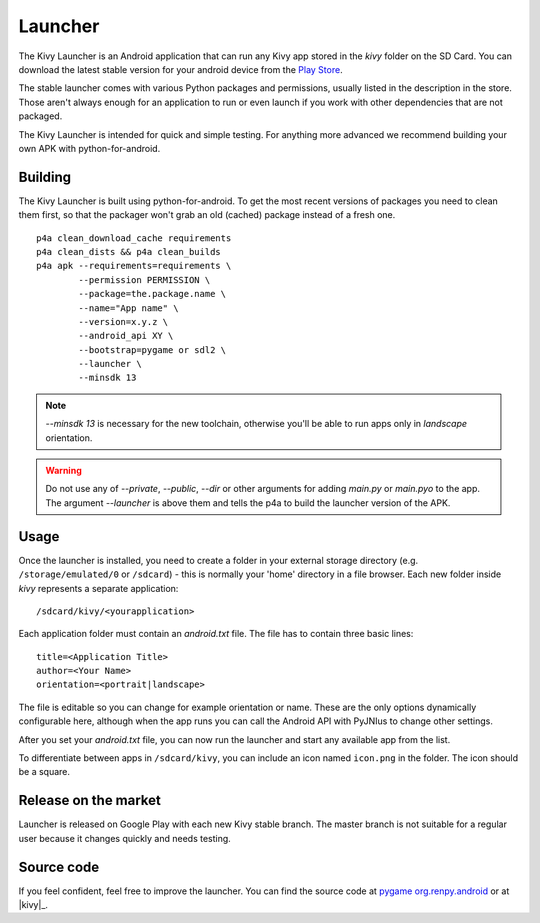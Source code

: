 .. _launcher:

Launcher
========

The Kivy Launcher is an Android application that can run any Kivy app
stored in the `kivy` folder on the SD Card. You can download the latest stable
version for your android device from the
`Play Store <https://play.google.com/store/apps/details?id=org.kivy.pygame>`_.

The stable launcher comes with various Python packages and
permissions, usually listed in the description in the store. Those
aren't always enough for an application to run or even launch if you
work with other dependencies that are not packaged.

The Kivy Launcher is intended for quick and simple testing. For
anything more advanced we recommend building your own APK with
python-for-android.

Building
--------

The Kivy Launcher is built using python-for-android. To get the most recent
versions of packages you need to clean them first, so that the packager won't
grab an old (cached) package instead of a fresh one.

.. highlight:: none

::

    p4a clean_download_cache requirements
    p4a clean_dists && p4a clean_builds
    p4a apk --requirements=requirements \
            --permission PERMISSION \
            --package=the.package.name \
            --name="App name" \
            --version=x.y.z \
            --android_api XY \
            --bootstrap=pygame or sdl2 \
            --launcher \
            --minsdk 13

.. note::

    `--minsdk 13` is necessary for the new toolchain, otherwise you'll be able
    to run apps only in `landscape` orientation.

.. warning::

    Do not use any of `--private`, `--public`, `--dir` or other arguments for
    adding `main.py` or `main.pyo` to the app. The argument `--launcher` is
    above them and tells the p4a to build the launcher version of the APK.

Usage
-----

Once the launcher is installed, you need to create a folder in your
external storage directory (e.g. ``/storage/emulated/0`` or
``/sdcard``) - this is normally your 'home' directory in a file
browser. Each new folder inside `kivy` represents a
separate application::

    /sdcard/kivy/<yourapplication>

Each application folder must contain an
`android.txt` file. The file has to contain three basic
lines::

    title=<Application Title>
    author=<Your Name>
    orientation=<portrait|landscape>

The file is editable so you can change for example orientation or
name. These are the only options dynamically configurable here,
although when the app runs you can call the Android API with PyJNIus
to change other settings.

After you set your `android.txt` file, you can now run the launcher
and start any available app from the list.

To differentiate between apps in ``/sdcard/kivy``, you can include an icon
named ``icon.png`` in the folder. The icon should be a square.

Release on the market
---------------------

Launcher is released on Google Play with each new Kivy stable
branch. The master branch is not suitable for a regular user because
it changes quickly and needs testing.

Source code
-----------

.. |renpy| replace:: pygame org.renpy.android
.. |kivy| replace:: sdl2 org.kivy.android

.. _renpy:
    https://github.com/kivy/python-for-android/tree/master/\
    pythonforandroid/bootstraps/pygame/build/src/org/renpy/android
.. _sdl2:
    https://github.com/kivy/python-for-android/tree/master/\
    pythonforandroid/bootstraps/sdl2/build/src/org/kivy/android

If you feel confident, feel free to improve the launcher. You can find the
source code at |renpy|_ or at |kivy|_.
